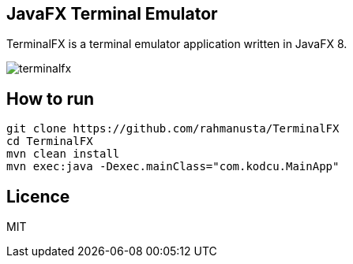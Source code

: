== JavaFX Terminal Emulator

TerminalFX is a terminal emulator application written in JavaFX 8.

image::images/terminalfx.png[]

== How to run

[source,bash]
----
git clone https://github.com/rahmanusta/TerminalFX
cd TerminalFX
mvn clean install
mvn exec:java -Dexec.mainClass="com.kodcu.MainApp"
----

== Licence

MIT
